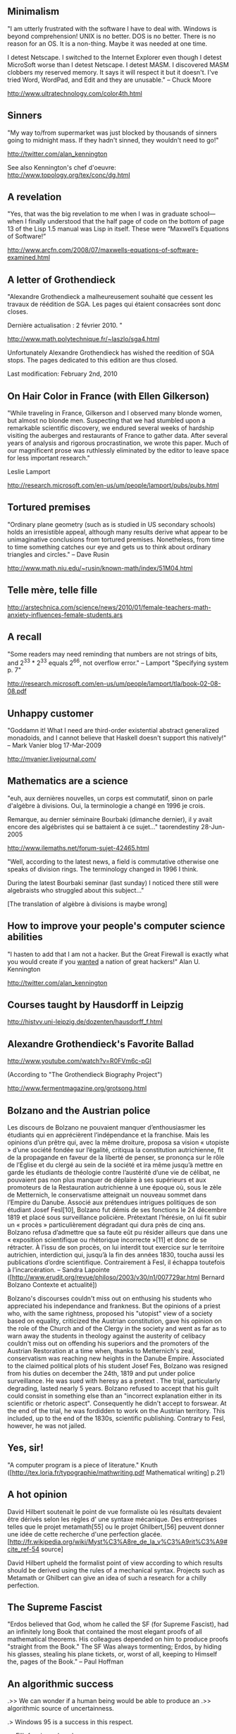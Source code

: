 #+STARTUP: showeverything logdone
#+options: num:nil

**  Minimalism

"I am utterly frustrated with the software I have to deal with. Windows is beyond comprehension! UNIX is no better. DOS is no better. There is no reason for an OS. It is a non-thing. Maybe it was needed at one time.

I detest Netscape. I switched to the Internet Explorer even though I detest MicroSoft worse than I detest Netscape. I detest MASM. I discovered MASM clobbers my reserved memory. It says it will respect it but it doesn't. I've tried Word, WordPad, and Edit and they are unusable."
--  Chuck Moore 

http://www.ultratechnology.com/color4th.html

**  Sinners
"My way to/from supermarket was just blocked by thousands of sinners going 
to midnight mass. If they hadn't sinned, they wouldn't need to go!" 

http://twitter.com/alan_kennington

See also Kennington's chef d'oeuvre: http://www.topology.org/tex/conc/dg.html

**  A revelation

"Yes, that was the big revelation to me when I was in graduate school—when 
I finally understood that the half page of code on the bottom of page 13 of 
the Lisp 1.5 manual was Lisp in itself. These were “Maxwell’s Equations of Software!” 

http://www.arcfn.com/2008/07/maxwells-equations-of-software-examined.html

**  A letter of Grothendieck

"Alexandre Grothendieck a malheureusement souhaité que cessent les travaux de réédition de SGA. 
Les pages qui étaient consacrées sont donc closes. 

Dernière actualisation : 2 février 2010. "

http://www.math.polytechnique.fr/~laszlo/sga4.html

Unfortunately Alexandre Grothendieck has wished the reedition of SGA stops. The pages dedicated to
this edition are thus closed.

Last modification: February 2nd, 2010

**  On Hair Color in France  (with Ellen Gilkerson)

"While traveling in France, Gilkerson and I observed many blonde women, but almost no blonde men.  Suspecting that we had stumbled upon a remarkable scientific discovery, we endured several weeks of hardship visiting the auberges and restaurants of France to gather data.  After several years of analysis and rigorous procrastination, we wrote this paper.  Much of our magnificent prose was ruthlessly eliminated by the editor to leave space for less important research."

Leslie Lamport

http://research.microsoft.com/en-us/um/people/lamport/pubs/pubs.html

**  Tortured premises

"Ordinary plane geometry (such as is studied in US secondary schools) holds an irresistible appeal, although many results derive what appear to be unimaginative conclusions from tortured premises. Nonetheless, from time to time something catches our eye and gets us to think about ordinary triangles and circles." -- Dave Rusin

http://www.math.niu.edu/~rusin/known-math/index/51M04.html

**  Telle mère, telle fille

http://arstechnica.com/science/news/2010/01/female-teachers-math-anxiety-influences-female-students.ars

**  A recall

"Some readers may need reminding that numbers are not strings of bits, and 2^33 * 2^33
equals 2^66, not overflow error." -- Lamport "Specifying system p. 7"

http://research.microsoft.com/en-us/um/people/lamport/tla/book-02-08-08.pdf


**  Unhappy customer

"Goddamn it! What I need are third-order existential abstract generalized monadoids, and I cannot believe that Haskell doesn't support this natively!"  -- Mark Vanier blog 17-Mar-2009

http://mvanier.livejournal.com/


**  Mathematics are a science

"euh, aux dernières nouvelles, un corps est commutatif, 
sinon on parle d'algèbre à divisions. Oui, la terminologie a changé en 1996 je crois. 

Remarque, au dernier séminaire Bourbaki (dimanche dernier), 
il y avait encore des algébristes qui se battaient à ce sujet..."  taorendestiny 28-Jun-2005

http://www.ilemaths.net/forum-sujet-42465.html

"Well, according to the latest news, a field is commutative otherwise one 
speaks of division rings. The terminology  changed in 1996 I think.

During the latest Bourbaki seminar (last sunday) I noticed there still were algebraists 
who struggled about this subject..."

[The translation of algèbre à divisions is maybe wrong] 

**  How to improve your people's computer science abilities

"I hasten to add that I am not a hacker. But the Great Firewall is exactly what 
you would create if you _wanted_ a nation of great hackers!" Alan U. Kennington

http://twitter.com/alan_kennington

**  Courses taught by Hausdorff in Leipzig

http://histvv.uni-leipzig.de/dozenten/hausdorff_f.html

**  Alexandre Grothendieck's Favorite Ballad

http://www.youtube.com/watch?v=R0FVm6c-pGI

(According to "The Grothendieck Biography Project")

http://www.fermentmagazine.org/grotsong.html

**  Bolzano and the Austrian police
Les discours de Bolzano ne pouvaient manquer d’enthousiasmer les étudiants qui en apprécièrent l’indépendance et la franchise. Mais les opinions d’un prêtre qui, avec la même droiture, proposa sa vision « utopiste » d’une société fondée sur l’égalité, critiqua la constitution autrichienne, fit de la propagande en faveur de la liberté de penser, se prononça sur le rôle de l’Église et du clergé au sein de la société et ira même jusqu’à mettre en garde les étudiants de théologie contre l’austérité d’une vie de célibat, ne pouvaient pas non plus manquer de déplaire à ses supérieurs et aux promoteurs de la Restauration autrichienne à une époque où, sous le zèle de Metternich, le conservatisme atteignait un nouveau sommet dans l’Empire du Danube. Associé aux prétendues intrigues politiques de son étudiant Josef Fesl[10], Bolzano fut démis de ses fonctions le 24 décembre 1819 et placé sous surveillance policière. Prétextant l’hérésie, on lui fit subir un « procès » particulièrement dégradant qui dura près de cinq ans. Bolzano refusa d’admettre que sa faute eût pu résider ailleurs que dans une « exposition scientifique ou rhétorique incorrecte »[11] et donc de se rétracter. À l’issu de son procès, on lui interdit tout exercice sur le territoire autrichien, interdiction qui, jusqu’à la fin des années 1830, toucha aussi les publications d’ordre scientifique. Contrairement à Fesl, il échappa toutefois à l’incarcération. -- Sandra Lapointe
([http://www.erudit.org/revue/philoso/2003/v30/n1/007729ar.html Bernard Bolzano Contexte et actualité])


Bolzano's discourses couldn't miss out on enthusing his students who appreciated his independance
and frankness. But the opinions of a priest who, with the same rightness, proposed his "utopist" view of a society based on equality, criticized the Austrian constitution, 
gave his opinion on the role of the Church and of the Clergy in the society and 
went as far as to warn away the students in theology against the austerity of celibacy 
couldn't miss out on offending his superiors and the promoters of the Austrian Restoration 
at a time when, thanks to Metternich's zeal, conservatism was reaching 
new heights in the Danube Empire. Associated to the claimed political plots of his student Josef Fes, Bolzano was resigned from
his duties on december the 24th, 1819 and put under police surveillance. He was sued with heresy as a pretext . The trial,
particularly degrading, lasted nearly 5 years. Bolzano refused to accept that his guilt could consist in something else than an "incorrect
explanation either in its scientific or rhetoric aspect". Consequently he didn't accept to forswear. At the end of the trial, he was fordidden to work on the Austrian territory.
This included, up to the end of the 1830s, scientific publishing. Contrary to Fesl, however, he
was not jailed.


**  Yes, sir!

"A computer program is a piece of literature." Knuth ([http://tex.loria.fr/typographie/mathwriting.pdf Mathematical writing] p.21)

**  A hot opinion

David Hilbert soutenait le point de vue formaliste où les résultats devaient être dérivés selon les règles d' une syntaxe mécanique. Des entreprises telles que le projet metamath[55] ou le projet Ghilbert,[56] peuvent donner une idée de cette recherche d'une perfection glacée.[http://fr.wikipedia.org/wiki/Myst%C3%A8re_de_la_v%C3%A9rit%C3%A9#cite_ref-54 source]

David Hilbert upheld the formalist point of view according to which results 
should be derived using the rules of a mechanical syntax. Projects such as Metamath or
Ghilbert can give an idea of such a research for a chilly perfection.

**  The Supreme Fascist
"Erdos believed that God, whom he called the SF (for Supreme Fascist), had an infinitely long Book that contained the most elegant proofs of all mathematical theorems. His colleagues depended on him to produce proofs "straight from the Book." The SF Was always tormenting; Erdos, by hiding his glasses, stealing his plane tickets, or, worst of all, keeping to Himself the, pages of the Book." -- Paul Hoffman

**  An algorithmic success

.>> We can wonder if a human being would be able to produce an
.>> algorithmic source of uncertainness.

.> Windows 95 is a success in this respect.

.                              -- Filh fr.sci.psychanalyse

**  A conjecture

I think sex is more interesting than logic, but I can't prove it.
                                        -- Linux . fortune

**  Mathematic according to Grothendieck

Quand je pense à "la mathématique", ce n’est sûrement pas à la totalité du savoir qu’on peut qualifier de
"mathématique", consigné de l’antiquité à nos jours, dans des publications, des preprints ou des manuscrits et
correspondances. Même en éliminant les répétitions, ça doit faire sans doute quelques millions de pages de
texte compact ; une dizaine de tonnes de bouquins peut-être, ou encore quelques milliers de volumes épais,
de quoi remplir une spacieuse bibliothèque : rien de quoi faire bander c’est sûr, bien au contraire.  -- Grothendieck. Récoltes et semailles p. 545.

When I think to "mathematic", it's certainly not to the totality of the knowledge we can 
qualify of "mathematical", recorded from the antiquity to our days in books, preprints, manuscripts or correspondences. Even if we remove repetitions, it must certainly represent several millions of pages of compact text; ten or so tons of books perhaps, or some thousands of thick volumes, enough to fill up a large library: nothing that makes you have a hard-on, that's sure.

**  A hack

I was talking about this with Bram, and he called ZF set theory a "hack." I more or less agree, but playing with it in the context of Metamath has led me to appreciate how powerful a hack it is. With a small number of relatively simple axioms, it gets you a rich set of infinities, but avoids the particular ones that bring the whole formal system crumbling down. You get integers, reals, tuples, sequences (finite and infinite), transfinites, and functions from set to set. You don't get untyped lambda calculus. Overall, it's probably a good tradeoff. -- Raph Levien's blog 27 Aug 2002

**  Intimidation

When a mathematician writes a text, he has to take good care in order to convince others
of his ideas. He has an arsenal of techniques to do so: by precise formulation, by the use
of natural language and mathematical symbols, and by the use of a well-ordered lay-out. A
mathematical text can also convince a reader by pure intimidation: a proof of a proposition
can be that difficult or impressive that a reader simply takes it for granted. -- G. Geleijnse [http://www.dse.nl/~gijsg/report.pdf Comparing two user-friendly formal languages for mathematics:  Weak Type Theory and Mizar] p. 1.

**  French mathematicians and World War I

The devastation of World War I presented a unique challenge to aspiring mathematicians of the mid 1920's. Among the many casualties of the war were great numbers of scientists and mathematicians who would at this time have been serving as mentors to the young students. Whereas other countries such as Germany were sending their scholars to do scientific work, France was sending promising young students to the front. A war-time directory of the école Normale Supérieure in Paris confirms that about 2/3 of their student population was killed in the war.[DJ] Young men studying after the war had no young teachers, they had no previous generation to rely on for guidance. What did this mean? According to Jean Dieudonné, it meant that students like him were missing out on important discoveries and advances being made in mathematics at that time. He explained : “I am not saying that they (the older professors) did not teach us excellent mathematics (...) But it is indubitable that a 50 year old mathematician knows the mathematics he learned at 20 or 30, but has only notions, often rather vague, of the mathematics of his epoch, i.e. the period of time when he is 50.” He continued : “I had graduated from the école Normale and I did not know what an ideal was! This gives you and idea of what a young French mathematician knew in 1930.”[DJ] Henri Cartan, another student in Paris shortly after the war affirmed : “we were the first generation after the war. Before us there was a vide, a vacuum, and it was necessary to make everything new.”[JA] This is exactly what a few young Parisian math students set out to do. -- PlanetMath article Nicolas Bourbaki

**  A disappointment

There is a romance associated with
these conjectures [ Berge's conjectures about perfect graphs ] that is unparalleled
in the contemporary history of graph
theory. Berge first announced these twin
conjectures at a European conference in
1960, and first wrote them down only in
1963 in a paper surprisingly published at
the Indian Statistical Institute, Kolkata,
where Berge was a frequent visitor for
about two decades. The brilliant Laszlo
Lovász, who was first ‘spotted’ by the
legendary Paul Erdös on one of his customary
visits to Hungarian high schools
to look for nascent talent, resolved the
easier conjecture in 1971. Sadly, Lovász’s
triumph ended the career of D. R. Fulkerson,
who was within a whisker of proving
the conjecture himself till he decided
that the conjecture was false and started
looking for counter-examples. When Fulkerson
received a postcard from Berge
informing him of Lovász’s proof, he
completed his own proof in a matter of
hours! A defeated Fulkerson only lived a
few more months; just long enough to
gracefully acknowledge in a Math Prog
paper that Lovász was the deserving
winner. -- Obituary of Berge by S. Bhogle  

*  Beyond this limit, theres's only private stuff

**  English

http://idioms.thefreedictionary.com/

http://www.wordreference.com/enfr/

http://www.larousse.com/dictionnaires

**  Topology

Topology without tears: http://uob-community.ballarat.edu.au/~smorris/topology.htm

http://www.emis.de/journals/BAMV/conten/vol9/jeanyves.pdf

http://www.iecn.u-nancy.fr/~eguether/archives/bibliographie_Bourbaki.pdf

Topology history: http://www-groups.dcs.st-and.ac.uk/~history/HistTopics/Topology_in_mathematics.html

http://www.halfvalue.com/textbooks-list.htm#Topics_in_mathematics


**  Filters and ultrafilters for betginners

http://at.yorku.ca/cgi-bin/bbqa?forum=ask_a_topologist_2002;task=show_msg;msg=0172

http://arxiv.org/PS_cache/math/pdf/0702/0702587v1.pdf


**  A review of Hausdorff's Grundzüge der Mengenlehre

http://projecteuclid.org/euclid.bams/1183425494

http://projecteuclid.org/euclid.bams/1183492349

**  The genesis of Borel's Covering theorem

http://smf.emath.fr/Publications/RevueHistoireMath/11/html/smf_rhm_11_163-204.html


**  Categories

http://www.cs.virginia.edu/~jlp/po.category.pdf

http://folli.loria.fr/cds/1999/library/pdf/barrwells.pdf

http://www.math.uu.nl/people/jvoosten/syllabi/catsmoeder.pdf

http://math.ucr.edu/home/baez/week73.html

**  Programming

http://en.wikibooks.org/wiki/Haskell/Category_theory

**  Writing

http://tex.loria.fr/typographie/mathwriting.pdf

**  Deletion

To delete a page place "DeletedPage" with a ! in front of the D.

**  My sandbox

[[file:fl's sandbox.org][fl's sandbox]]

**  Earliest Known Uses of Some of the Words of Mathematics

A very impressive site: http://jeff560.tripod.com/mathword.html

**  Dror Bar-Natan's site

http://www.math.toronto.edu/~drorbn/

**  Euclid's geometry

http://arxiv.org/PS_cache/arxiv/pdf/0810/0810.4315v2.pdf

**  Finite set

http://arxiv.org/PS_cache/arxiv/pdf/0809/0809.0105v1.pdf

**  The Heine-Borel theorem

http://www.math.uni-sb.de/ag/schreyer/oliver/calendar.algebraicsurface.net/calendar.php?mode=youTube&day=07

**  Lambda calculus

ftp://ftp.cs.ru.nl/pub/CompMath.Found/lambda.pdf

**  Bourbaki: all the archives and all the redactions of the treatise in their historical order

http://mathdoc.emath.fr/archives-bourbaki/feuilleter.php

**  Kennington's chef-d'oeuvre

http://www.topology.org/tex/conc/dgstats.php

**  Edsger W. Dijkstra's manuscripts

http://www.cs.utexas.edu/users/EWD/

**  Peano : Formulaire de mathematiques

The first volume was published in Turin in 1895. 
The "Formulaire" is one of the sources
for "Principia Mathematica" (as mentionned by Whitehead and Russel in
the first chapter of the first volume p. 5). For instance it is clear that the
order of the chapters of "Principia Mathematica" follows 
the order of those in the "Formulaire".

http://gallica.bnf.fr/ark:/12148/bpt6k84141f.r=Peano.langen

**  Leslie Lamport's Home Page

http://research.microsoft.com/en-us/um/people/lamport/

**  John Savard's home page

http://www.quadibloc.com/main.htm

**  Math 1300Y/427S - Topology

"On an intuitive level, topology is associated with deformability, malleability (excluding from discussion, of course, the tearing and cutting of objects), whilst algebra is associated with rigidity. On this note one is often reminded of how, in topology, a coffee mug is considered equivalent to a doughnut. As we were reminded both in class and on the Course Syllabus, the purpose of this course is to explore the remarkable relationship between topology and algebra."



http://katlas.math.toronto.edu/0506-Topology/index.php?title=Main_Page

**  Algebraic topology ( in French )

http://perso.ens-lyon.fr/nathalie.revol/MEA/NDelanoue-03-02-05.pdf

**  Schützenberger : complete works

http://www-igm.univ-mlv.fr/~berstel/Mps/index.html

**  Harmony == 

http://consequently.org/edit/page/harmony/Home/Proof_Theory_and_Philosophy/Home

